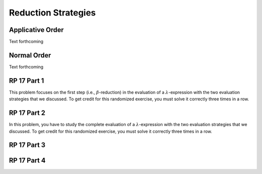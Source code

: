 .. This file is part of the OpenDSA eTextbook project. See
.. http://algoviz.org/OpenDSA for more details.
.. Copyright (c) 2012-13 by the OpenDSA Project Contributors, and
.. distributed under an MIT open source license.

.. avmetadata:: 
   :author: David Furcy and Tom Naps


Reduction Strategies
====================

Applicative Order
-----------------

Text forthcoming

Normal Order
------------

Text forthcoming

RP 17 Part 1
------------

This problem focuses on the first step (i.e., :math:`\beta`-reduction)
in the evaluation of a :math:`\lambda`-expression with the two
evaluation strategies that we discussed. To get credit for this
randomized exercise, you must solve it correctly three times in a row.

.. avembed:: Exercises/PL/RP17part1.html ka

RP 17 Part 2
------------

In this problem, you have to study the complete evaluation of a
:math:`\lambda`-expression with the two evaluation strategies that we
discussed. To get credit for this randomized exercise, you must solve
it correctly three times in a row.

.. avembed:: Exercises/PL/RP17part2.html ka

RP 17 Part 3
------------

.. avembed:: AV/PL/profexercises/applicativeNormalOrderPRO.html pe

RP 17 Part 4
------------

.. avembed:: AV/PL/profexercises/applicativeNormalOrderPRO.html pe


